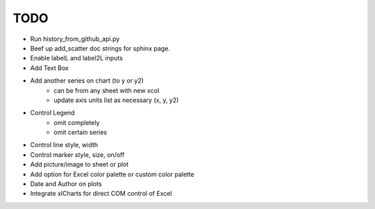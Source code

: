 

TODO
====

* Run history_from_github_api.py

* Beef up add_scatter doc strings for sphinx page.

* Enable labelL and label2L inputs

* Add Text Box

* Add another series on chart (to y or y2)
    - can be from any sheet with new xcol
    - update axis units list as necessary (x, y, y2)

* Control Legend
    - omit completely
    - omit certain series

* Control line style, width

* Control marker style, size, on/off

* Add picture/image to sheet or plot

* Add option for Excel color palette or custom color palette

* Date and Author on plots

* Integrate xlCharts for direct COM control of Excel
